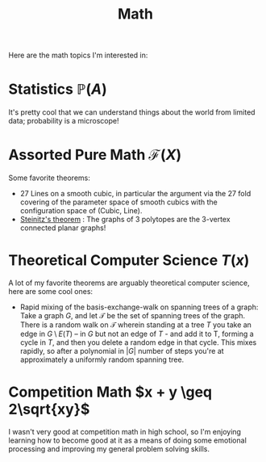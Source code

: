 #+title: Math

Here are the math topics I'm interested in:

* Statistics $\mathbb{P}(A)$

It's pretty cool that we can understand things about the world from limited data; probability is a microscope!

* Assorted Pure Math  $\mathcal{F}(X)$

Some favorite theorems:
- 27 Lines on a smooth cubic, in particular the argument via the 27 fold covering of the parameter space of smooth cubics with the configuration space of (Cubic, Line).
- [[https://en.wikipedia.org/wiki/Steinitz%27s_theorem][Steinitz's theorem]] : The graphs of 3 polytopes are the 3-vertex connected planar graphs!


* Theoretical Computer Science $T(x)$

A lot of my favorite theorems are arguably theoretical computer science, here are some cool ones:

- Rapid mixing of the basis-exchange-walk on spanning trees of a graph: Take a graph $G$, and let $\mathcal{T}$ be the set of spanning trees of the graph. There is a random walk on $\mathcal{T}$ wherein standing at a tree $T$ you take an edge in $G \setminus E(T)$ -- in $G$ but not an edge of $T$ - and add it to T, forming a cycle in $T$,  and then you delete a random edge in that cycle. This mixes rapidly, so after a polynomial in $|G|$ number of steps you're at approximately a uniformly random spanning tree.

* Competition Math $x + y \geq 2\sqrt{xy}$

I wasn't very good at competition math in high school, so I'm enjoying learning how to become good at it as a means of doing some emotional processing and improving my general problem solving skills.

